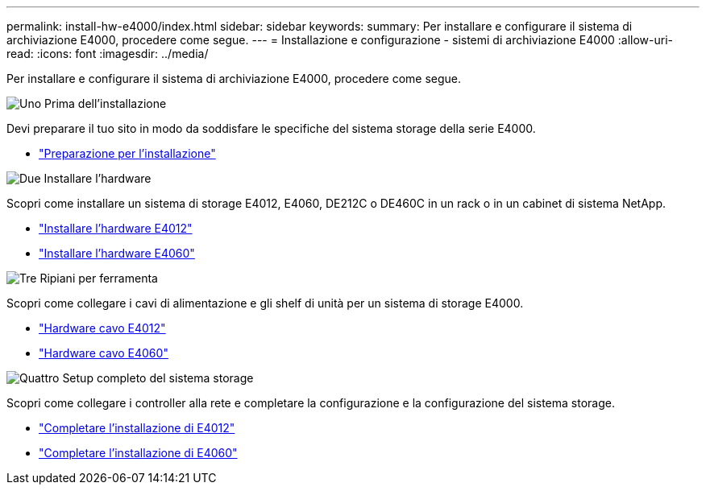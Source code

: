 ---
permalink: install-hw-e4000/index.html 
sidebar: sidebar 
keywords:  
summary: Per installare e configurare il sistema di archiviazione E4000, procedere come segue. 
---
= Installazione e configurazione - sistemi di archiviazione E4000
:allow-uri-read: 
:icons: font
:imagesdir: ../media/


[role="lead"]
Per installare e configurare il sistema di archiviazione E4000, procedere come segue.

.image:https://raw.githubusercontent.com/NetAppDocs/common/main/media/number-1.png["Uno"] Prima dell'installazione
[role="quick-margin-para"]
Devi preparare il tuo sito in modo da soddisfare le specifiche del sistema storage della serie E4000.

[role="quick-margin-list"]
* link:../install-hw-e4000/prepare-installation.html["Preparazione per l'installazione"^]


.image:https://raw.githubusercontent.com/NetAppDocs/common/main/media/number-2.png["Due"] Installare l'hardware
[role="quick-margin-para"]
Scopri come installare un sistema di storage E4012, E4060, DE212C o DE460C in un rack o in un cabinet di sistema NetApp.

[role="quick-margin-list"]
* link:../install-hw-e4000/install-hardware-12.html["Installare l'hardware E4012"^]
* link:../install-hw-e4000/install-hardware-60.html["Installare l'hardware E4060"^]


.image:https://raw.githubusercontent.com/NetAppDocs/common/main/media/number-3.png["Tre"] Ripiani per ferramenta
[role="quick-margin-para"]
Scopri come collegare i cavi di alimentazione e gli shelf di unità per un sistema di storage E4000.

[role="quick-margin-list"]
* link:../install-hw-e4000/connect-cables-12.html["Hardware cavo E4012"^]
* link:../install-hw-e4000/connect-cables-60.html["Hardware cavo E4060"^]


.image:https://raw.githubusercontent.com/NetAppDocs/common/main/media/number-4.png["Quattro"] Setup completo del sistema storage
[role="quick-margin-para"]
Scopri come collegare i controller alla rete e completare la configurazione e la configurazione del sistema storage.

[role="quick-margin-list"]
* link:../install-hw-e4000/complete-setup-12.html["Completare l'installazione di E4012"^]
* link:../install-hw-e4000/complete-setup-60.html["Completare l'installazione di E4060"^]

